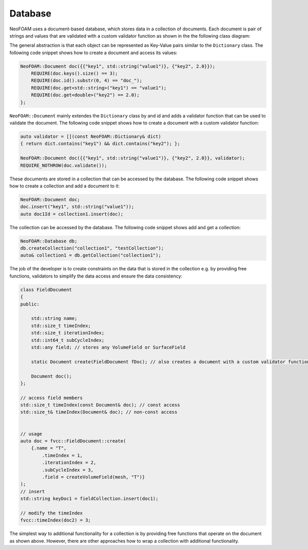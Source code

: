 .. _fvcc_Database:

Database
========

NeoFOAM uses a document-based database, which stores data in a collection of documents. 
Each document is pair of strings and values that are validated with a custom validator function as shown in the the following class diagram:

.. mermaid::

    classDiagram

        class Database{
            -std::unordermap&lt;std::string, Collection> data
        }

        class Collection{
            +std::vector&lt;std::string> find(std::function predicate)
            -std::unordermap&lt;std::string, Document> data
        }

        class Document{
            +valdiate()
            -std::string id_;
            -std::function<bool(Dictionary)> validator;
            -Dictionary dict
        }

        Database "1" -- "n" Collection
        Collection "1" -- "n" Document

The general abstraction is that each object can be represented as Key-Value pairs similar to the ``Dictionary`` class. The following code snippet shows how to create a document and access its values:

.. sourcecode:: cpp

    NeoFOAM::Document doc({{"key1", std::string("value1")}, {"key2", 2.0}});
        REQUIRE(doc.keys().size() == 3);
        REQUIRE(doc.id().substr(0, 4) == "doc_");
        REQUIRE(doc.get<std::string>("key1") == "value1");
        REQUIRE(doc.get<double>("key2") == 2.0);
    };       

``NeoFOAM::Document`` mainly extendes the ``Dictionary`` class by and id and adds a validator function that can be used to validate the document. The following code snippet shows how to create a document with a custom validator function:

.. sourcecode:: cpp

    auto validator = [](const NeoFOAM::Dictionary& dict)
    { return dict.contains("key1") && dict.contains("key2"); };

    NeoFOAM::Document doc({{"key1", std::string("value1")}, {"key2", 2.0}}, validator);
    REQUIRE_NOTHROW(doc.validate());

These documents are stored in a collection that can be accessed by the database. The following code snippet shows how to create a collection and add a document to it:

.. sourcecode:: cpp

    NeoFOAM::Document doc;
    doc.insert("key1", std::string("value1"));
    auto doc1Id = collection1.insert(doc);


The collection can be accessed by the database. The following code snippet shows add and get a collection:

.. sourcecode:: cpp

    NeoFOAM::Database db;
    db.createCollection("collection1", "testCollection");
    auto& collection1 = db.getCollection("collection1");


The job of the developer is to create constraints on the data that is stored in the collection e.g. by providing free functions, validators to simplify the data access and ensure the data consistency:

.. sourcecode:: cpp

    class FieldDocument
    {
    public:

        std::string name;
        std::size_t timeIndex;
        std::size_t iterationIndex;
        std::int64_t subCycleIndex;
        std::any field; // stores any VolumeField or SurfaceField

        static Document create(FieldDocument fDoc); // also creates a document with a custom validator function

        Document doc();
    };

    // access field members
    std::size_t timeIndex(const Document& doc); // const access
    std::size_t& timeIndex(Document& doc); // non-const access


    // usage
    auto doc = fvcc::FieldDocument::create(
        {.name = "T",
            .timeIndex = 1,
            .iterationIndex = 2,
            .subCycleIndex = 3,
            .field = createVolumeField(mesh, "T")}
    );
    // insert
    std::string keyDoc1 = fieldCollection.insert(doc1);

    // modify the timeIndex
    fvcc::timeIndex(doc2) = 3;

The simplest way to additional functionality for a collection is by providing free functions that operate on the document as shown above. However, there are other approaches how to wrap a collection with additional functionality.